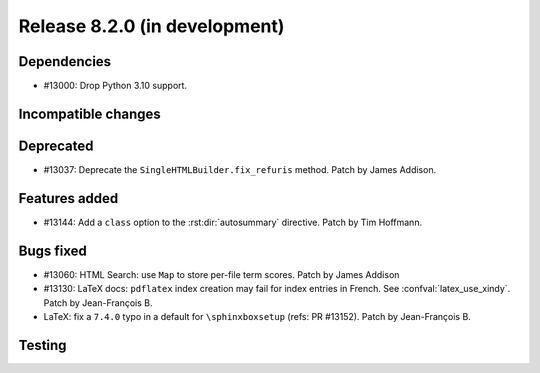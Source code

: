 Release 8.2.0 (in development)
==============================

Dependencies
------------

* #13000: Drop Python 3.10 support.

Incompatible changes
--------------------

Deprecated
----------

* #13037: Deprecate the ``SingleHTMLBuilder.fix_refuris`` method.
  Patch by James Addison.

Features added
--------------

* #13144: Add a ``class`` option to the :rst:dir:`autosummary` directive.
  Patch by Tim Hoffmann.

Bugs fixed
----------

* #13060: HTML Search: use ``Map`` to store per-file term scores.
  Patch by James Addison
* #13130: LaTeX docs: ``pdflatex`` index creation may fail for index entries
  in French.  See :confval:`latex_use_xindy`.
  Patch by Jean-François B.
* LaTeX: fix a ``7.4.0`` typo in a default for ``\sphinxboxsetup``
  (refs: PR #13152).
  Patch by Jean-François B.

Testing
-------
